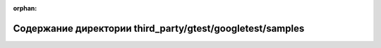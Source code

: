.. meta::d2c5387dffdcfc1284695d6607e6d084e3269a269d137e5f419d156b7e1626374a106b4f4dad724c2c5bf7dc971f65302b19fd1c04c6771d185c78be7f8eeb1d

:orphan:

.. title:: Globalizer: Содержание директории third_party/gtest/googletest/samples

Содержание директории third\_party/gtest/googletest/samples
===========================================================

.. container:: doxygen-content

   
   .. raw:: html
     :file: dir_710ab8ba4c89b233f73ed94cc79b058f.html
